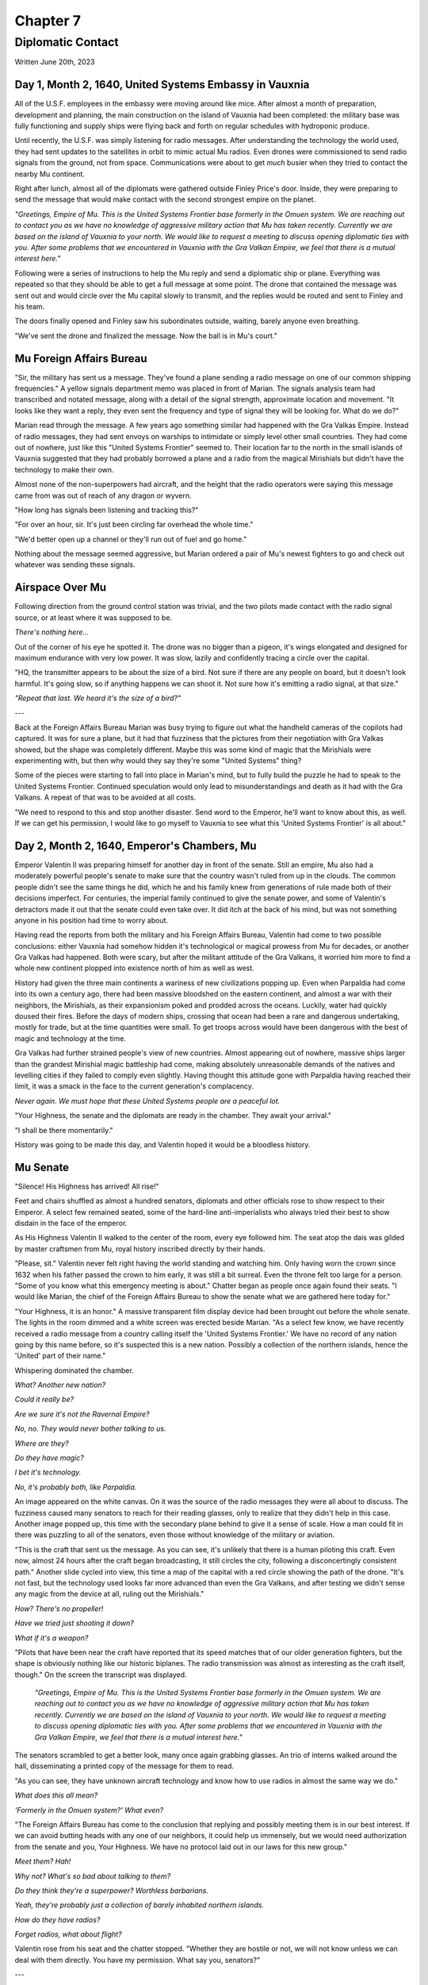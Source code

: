 Chapter 7
=========
Diplomatic Contact
~~~~~~~~~~~~~~~~~~

Written June 20th, 2023

.. 2023.07.20

Day 1, Month 2, 1640, United Systems Embassy in Vauxnia
-------------------------------------------------------

All of the U.S.F. employees in the embassy were moving around like mice. After almost a month of preparation, development and planning, the main construction on the island of Vauxnia had been completed: the military base was fully functioning and supply ships were flying back and forth on regular schedules with hydroponic produce.

Until recently, the U.S.F. was simply listening for radio messages. After understanding the technology the world used, they had sent updates to the satellites in orbit to mimic actual Mu radios. Even drones were commissioned to send radio signals from the ground, not from space. Communications were about to get *much* busier when they tried to contact the nearby Mu continent.

Right after lunch, almost all of the diplomats were gathered outside Finley Price's door. Inside, they were preparing to send the message that would make contact with the second strongest empire on the planet.

*"Greetings, Empire of Mu. This is the United Systems Frontier base formerly in the Omuen system. We are reaching out to contact you as we have no knowledge of aggressive military action that Mu has taken recently. Currently we are based on the island of Vauxnia to your north. We would like to request a meeting to discuss opening diplomatic ties with you. After some problems that we encountered in Vauxnia with the Gra Valkan Empire, we feel that there is a mutual interest here."*

Following were a series of instructions to help the Mu reply and send a diplomatic ship or plane. Everything was repeated so that they should be able to get a full message at some point. The drone that contained the message was sent out and would circle over the Mu capital slowly to transmit, and the replies would be routed and sent to Finley and his team.

The doors finally opened and Finley saw his subordinates outside, waiting, barely anyone even breathing.

"We've sent the drone and finalized the message. Now the ball is in Mu's court."

Mu Foreign Affairs Bureau
-------------------------

"Sir, the military has sent us a message. They've found a plane sending a radio message on one of our common shipping frequencies." A yellow signals department memo was placed in front of Marian. The signals analysis team had transcribed and notated message, along with a detail of the signal strength, approximate location and movement. "It looks like they want a reply, they even sent the frequency and type of signal they will be looking for. What do we do?"

Marian read through the message. A few years ago something similar had happened with the Gra Valkas Empire. Instead of radio messages, they had sent envoys on warships to intimidate or simply level other small countries. They had come out of nowhere, just like this "United Systems Frontier" seemed to. Their location far to the north in the small islands of Vauxnia suggested that they had probably borrowed a plane and a radio from the magical Mirishials but didn't have the technology to make their own.

Almost none of the non-superpowers had aircraft, and the height that the radio operators were saying this message came from was out of reach of any dragon or wyvern.

"How long has signals been listening and tracking this?"

"For over an hour, sir. It's just been circling far overhead the whole time."

"We'd better open up a channel or they'll run out of fuel and go home."

Nothing about the message seemed aggressive, but Marian ordered a pair of Mu's newest fighters to go and check out whatever was sending these signals.

Airspace Over Mu
----------------

Following direction from the ground control station was trivial, and the two pilots made contact with the radio signal source, or at least where it was supposed to be.

*There's nothing here...*

Out of the corner of his eye he spotted it. The drone was no bigger than a pigeon, it's wings elongated and designed for maximum endurance with very low power. It was slow, lazily and confidently tracing a circle over the capital.

"HQ, the transmitter appears to be about the size of a bird. Not sure if there are any people on board, but it doesn't look harmful. It's going slow, so if anything happens we can shoot it. Not sure how it's emitting a radio signal, at that size."

*"Repeat that last. We heard it's the size of a bird?"*

---

Back at the Foreign Affairs Bureau Marian was busy trying to figure out what the handheld cameras of the copilots had captured. It was for sure a plane, but it had that fuzziness that the pictures from their negotiation with Gra Valkas showed, but the shape was completely different. Maybe this was some kind of magic that the Mirishials were experimenting with, but then why would they say they're some "United Systems" thing?

Some of the pieces were starting to fall into place in Marian's mind, but to fully build the puzzle he had to speak to the United Systems Frontier. Continued speculation would only lead to misunderstandings and death as it had with the Gra Valkans. A repeat of that was to be avoided at all costs.

"We need to respond to this and stop another disaster. Send word to the Emperor, he'll want to know about this, as well. If we can get his permission, I would like to go myself to Vauxnia to see what this 'United Systems Frontier' is all about."

Day 2, Month 2, 1640, Emperor's Chambers, Mu
--------------------------------------------

Emperor Valentin II was preparing himself for another day in front of the senate. Still an empire, Mu also had a moderately powerful people's senate to make sure that the country wasn't ruled from up in the clouds. The common people didn't see the same things he did, which he and his family knew from generations of rule made both of their decisions imperfect. For centuries, the imperial family continued to give the senate power, and some of Valentin's detractors made it out that the senate could even take over. It did itch at the back of his mind, but was not something anyone in his position had time to worry about.

Having read the reports from both the military and his Foreign Affairs Bureau, Valentin had come to two possible conclusions: either Vauxnia had somehow hidden it's technological or magical prowess from Mu for decades, or another Gra Valkas had happened. Both were scary, but after the militant attitude of the Gra Valkans, it worried him more to find a whole new continent plopped into existence north of him as well as west.

History had given the three main continents a wariness of new civilizations popping up. Even when Parpaldia had come into its own a century ago, there had been massive bloodshed on the eastern continent, and almost a war with their neighbors, the Mirishials, as their expansionism poked and prodded across the oceans. Luckily, water had quickly doused their fires. Before the days of modern ships, crossing that ocean had been a rare and dangerous undertaking, mostly for trade, but at the time quantities were small. To get troops across would have been dangerous with the best of magic and technology at the time.

Gra Valkas had further strained people's view of new countries. Almost appearing out of nowhere, massive ships larger than the grandest Mirishial magic battleship had come, making absolutely unreasonable demands of the natives and levelling cities if they failed to comply even slightly. Having thought this attitude gone with Parpaldia having reached their limit, it was a smack in the face to the current generation's complacency.

*Never again. We must hope that these United Systems people are a peaceful lot.*

"Your Highness, the senate and the diplomats are ready in the chamber. They await your arrival."

"I shall be there momentarily."

History was going to be made this day, and Valentin hoped it would be a bloodless history.

Mu Senate
---------

"Silence! His Highness has arrived! All rise!"

Feet and chairs shuffled as almost a hundred senators, diplomats and other officials rose to show respect to their Emperor. A select few remained seated, some of the hard-line anti-imperialists who always tried their best to show disdain in the face of the emperor.

As His Highness Valentin II walked to the center of the room, every eye followed him. The seat atop the dais was gilded by master craftsmen from Mu, royal history inscribed directly by their hands.

"Please, sit." Valentin never felt right having the world standing and watching him. Only having worn the crown since 1632 when his father passed the crown to him early, it was still a bit surreal. Even the throne felt too large for a person. "Some of you know what this emergency meeting is about." Chatter began as people once again found their seats. "I would like Marian, the chief of the Foreign Affairs Bureau to show the senate what we are gathered here today for."

"Your Highness, it is an honor." A massive transparent film display device had been brought out before the whole senate. The lights in the room dimmed and a white screen was erected beside Marian. "As a select few know, we have recently received a radio message from a country calling itself the 'United Systems Frontier.' We have no record of any nation going by this name before, so it's suspected this is a new nation. Possibly a collection of the northern islands, hence the 'United' part of their name."

Whispering dominated the chamber.

*What? Another new nation?*

*Could it really be?*

*Are we sure it's not the Ravernal Empire?*

*No, no. They would never bother talking to us.*

*Where are they?*

*Do they have magic?*

*I bet it's technology.*

*No, it's probably both, like Parpaldia.*

An image appeared on the white canvas. On it was the source of the radio messages they were all about to discuss. The fuzziness caused many senators to reach for their reading glasses, only to realize that they didn't help in this case. Another image popped up, this time with the secondary plane behind to give it a sense of scale. How a man could fit in there was puzzling to all of the senators, even those without knowledge of the military or aviation.

"This is the craft that sent us the message. As you can see, it's unlikely that there is a human piloting this craft. Even now, almost 24 hours after the craft began broadcasting, it still circles the city, following a disconcertingly consistent path." Another slide cycled into view, this time a map of the capital with a red circle showing the path of the drone. "It's not fast, but the technology used looks far more advanced than even the Gra Valkans, and after testing we didn't sense any magic from the device at all, ruling out the Mirishials."

*How? There's no propeller!*

*Have we tried just shooting it down?*

*What if it's a weapon?*

"Pilots that have been near the craft have reported that its speed matches that of our older generation fighters, but the shape is obviously nothing like our historic biplanes. The radio transmission was almost as interesting as the craft itself, though." On the screen the transcript was displayed.

  *"Greetings, Empire of Mu. This is the United Systems Frontier base formerly in the Omuen system. We are reaching out to contact you as we have no knowledge of aggressive military action that Mu has taken recently. Currently we are based on the island of Vauxnia to your north. We would like to request a meeting to discuss opening diplomatic ties with you. After some problems that we encountered in Vauxnia with the Gra Valkan Empire, we feel that there is a mutual interest here."*

The senators scrambled to get a better look, many once again grabbing glasses. An trio of interns walked around the hall, disseminating a printed copy of the message for them to read.

"As you can see, they have unknown aircraft technology and know how to use radios in almost the same way we do."

*What does this all mean?*

*'Formerly in the Omuen system?' What even?*

"The Foreign Affairs Bureau has come to the conclusion that replying and possibly meeting them is in our best interest. If we can avoid butting heads with any one of our neighbors, it could help us immensely, but we would need authorization from the senate and you, Your Highness. We have no protocol laid out in our laws for this new group."

*Meet them? Hah!*

*Why not? What's so bad about talking to them?*

*Do they think they're a superpower? Worthless barbarians.*

*Yeah, they're probably just a collection of barely inhabited northern islands.*

*How do they have radios?*

*Forget radios, what about flight?*

Valentin rose from his seat and the chatter stopped. "Whether they are hostile or not, we will not know unless we can deal with them directly. You have my permission. What say you, senators?"

---

Deliberation in the senate was never quick. Even simple issues could take days, even months to come to a conclusion. A massive ship turns very, very slowly, and in a country of over 100 million souls, the ship is truly enormous.

Every once in a long while, a decision is made quickly, and this was one of those times. The news agencies were still drying the ink on their coverage of the new nation when the senate decided. Even the anti-imperialists were strongly for opening a dialog with this new country. A resounding 'yes' was heard through the hall, and preparations were made to send a diplomatic mission to Vauxnia. All of the senators wanted to avoid war, and if this helped them do it, so be it.